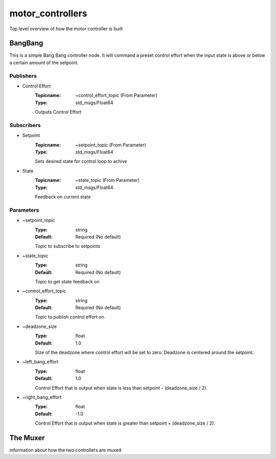 *****************
motor_controllers
*****************

Top level overview of how the motor controller is built


BangBang
________

.. class:: BangBang


This is a simple Bang Bang controller node.  It will command a preset control effort when the input state is above or below a certain amount of the setpoint.

Publishers
##########

- Control Effort
    :Topicname: ~control_effort_topic (From Parameter)
    :Type: std_msgs/Float64

    Outputs Control Effort

Subscribers
###########

- Setpoint
    :Topicname: ~setpoint_topic (From Parameter)
    :Type: std_msgs/Float64

    Sets desired state for control loop to achive

- State
    :Topicname: ~state_topic (From Parameter)
    :Type: std_msgs/Float64

    Feedback on current state

Parameters
##########

- ~setpoint_topic
    :Type: string
    :Default: Required (No default)

    Topic to subscribe to setpoints

- ~state_topic
    :Type: string
    :Default: Required (No default)

    Topic to get state feedback on

- ~control_effort_topic
    :Type: string
    :Default: Required (No default)

    Topic to publish control effort on.

- ~deadzone_size
    :Type: float
    :Default: 1.0

    Size of the deadzone where control effort will be set to zero.  Deadzone is centered around the setpoint.

- ~left_bang_effort
    :Type: float
    :Default: 1.0

    Control Effort that is output when state is less than setpoint - (deadzone_size / 2).

- ~right_bang_effort
    :Type: float
    :Default: -1.0

    Control Effort that is output when state is greater than setpoint + (deadzone_size / 2).


The Muxer
_________

information about how the two controllers are muxed

